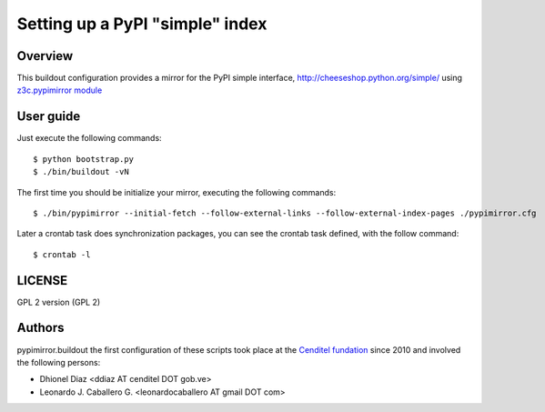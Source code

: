 .. -*- coding: utf-8 -*-

.. highlight:: rest

================================
Setting up a PyPI "simple" index
================================

Overview
========

This buildout configuration provides a mirror for the PyPI simple interface,
http://cheeseshop.python.org/simple/ using `z3c.pypimirror module`_

User guide
==========

Just execute the following commands: ::

  $ python bootstrap.py
  $ ./bin/buildout -vN

The first time you should be initialize your mirror, executing the following commands: ::

   $ ./bin/pypimirror --initial-fetch --follow-external-links --follow-external-index-pages ./pypimirror.cfg

Later a crontab task does synchronization packages, you can see the crontab task defined, with the follow command: ::

  $ crontab -l


LICENSE
=======
GPL 2 version (GPL 2)

Authors
=======

pypimirror.buildout the first configuration of these scripts took place at the `Cenditel fundation`_ since 2010 and involved the following persons:

- Dhionel Diaz <ddiaz AT cenditel DOT gob.ve>
- Leonardo J. Caballero G. <leonardocaballero AT gmail DOT com>

.. _z3c.pypimirror module: http://pypi.python.org/pypi/z3c.pypimirror
.. _Cenditel fundation: http://www.cenditel.gob.ve
